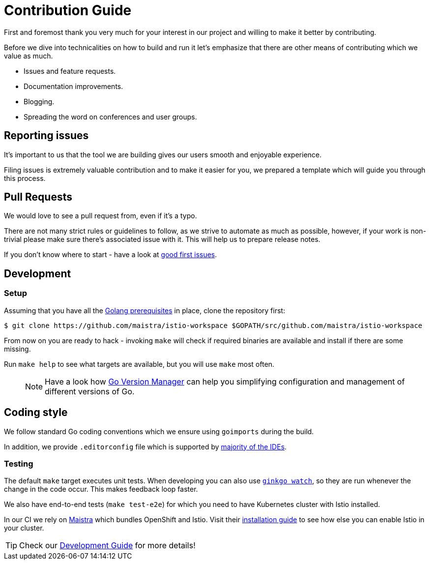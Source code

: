 = Contribution Guide

First and foremost thank you very much for your interest in our project and willing to make it better by contributing. 

Before we dive into technicalities on how to build and run it let's emphasize that there are other means of contributing which we value as much.

* Issues and feature requests.
* Documentation improvements.
* Blogging.
* Spreading the word on conferences and user groups.

== Reporting issues

It's important to us that the tool we are building gives our users smooth and enjoyable experience.

Filing issues is extremely valuable contribution and to make it easier for you, we prepared a template which will guide you through this process.

== Pull Requests

We would love to see a pull request from, even if it's a typo.

There are not many strict rules or guidelines to follow, as we strive to automate as much as possible, however, if your work is non-trivial please make sure there's associated issue with it. This will help us to prepare release notes.

If you don't know where to start - have a look at https://github.com/Maistra/istio-workspace/labels/good%20first%20issue[good first issues].

== Development

=== Setup

// start:dev-setup
Assuming that you have all the https://golang.org/doc/install[Golang prerequisites] in place, clone the repository first:

....
$ git clone https://github.com/maistra/istio-workspace $GOPATH/src/github.com/maistra/istio-workspace
....

From now on you are ready to hack - invoking `make` will check if required binaries are available and install if there are some missing.

Run `make help` to see what targets are available, but you will use `make` most often.

____
NOTE: Have a look how https://github.com/moovweb/gvm[Go Version Manager] can help you simplifying configuration
and management of different versions of Go.
____

== Coding style

We follow standard Go coding conventions which we ensure using `goimports` during the build.

In addition, we provide `.editorconfig` file which is supported by https://editorconfig.org/#download[majority of the IDEs].
// end:dev-setup

=== Testing

The default `make` target executes unit tests. When developing you can also use https://onsi.github.io/ginkgo/#watching-for-changes[`ginkgo watch`], so they are run whenever the change in the code occur. This makes feedback loop faster.

We also have end-to-end tests (`make test-e2e`) for which you need to have Kubernetes cluster with Istio installed. 

In our CI we rely on https://maistra.io/[Maistra] which bundles OpenShift and Istio. Visit their https://maistra.io/docs/getting_started/install/[installation guide] to see how else you can enable Istio in your cluster.

TIP: Check our xref:dev_guide.adoc[Development Guide] for more details!



